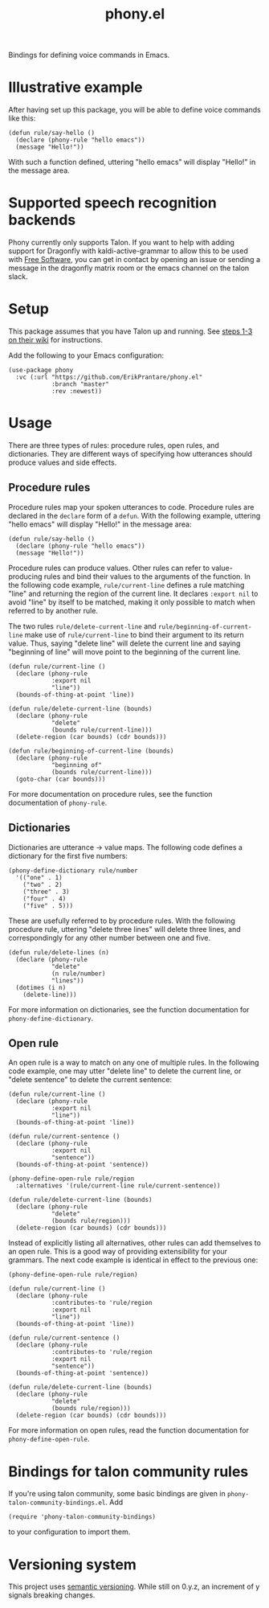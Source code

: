 #+title: phony.el
Bindings for defining voice commands in Emacs.

* Illustrative example
After having set up this package, you will be able to define voice
commands like this:

#+begin_src elisp
  (defun rule/say-hello ()
    (declare (phony-rule "hello emacs"))
    (message "Hello!"))
#+end_src

With such a function defined, uttering "hello emacs" will display
"Hello!" in the message area.

* Supported speech recognition backends
Phony currently only supports Talon.  If you want to help with adding
support for Dragonfly with kaldi-active-grammar to allow this to be
used with [[https://www.gnu.org/philosophy/free-sw.html][Free Software]], you can get in contact by opening an issue or
sending a message in the dragonfly matrix room or the emacs channel on
the talon slack.

* Setup
This package assumes that you have Talon up and running.  See [[https://talon.wiki/Resource%20Hub/Talon%20Installation/installation_guide/][steps
1-3 on their wiki]] for instructions.

Add the following to your Emacs configuration:

#+begin_src elisp
  (use-package phony
    :vc (:url "https://github.com/ErikPrantare/phony.el"
              :branch "master"
              :rev :newest))
#+end_src

* Usage
There are three types of rules: procedure rules, open rules, and
dictionaries.  They are different ways of specifying how utterances
should produce values and side effects.

** Procedure rules
Procedure rules map your spoken utterances to code.  Procedure rules
are declared in the ~declare~ form of a ~defun~.  With the following
example, uttering "hello emacs" will display "Hello!" in the message
area:

#+begin_src elisp
  (defun rule/say-hello ()
    (declare (phony-rule "hello emacs"))
    (message "Hello!"))
#+end_src

Procedure rules can produce values.  Other rules can refer to
value-producing rules and bind their values to the arguments of the
function.  In the following code example, ~rule/current-line~ defines
a rule matching "line" and returning the region of the current line.
It declares ~:export nil~ to avoid "line" by itself to be matched,
making it only possible to match when referred to by another rule.

The two rules ~rule/delete-current-line~ and
~rule/beginning-of-current-line~ make use of ~rule/current-line~ to
bind their argument to its return value.  Thus, saying "delete line"
will delete the current line and saying "beginning of line" will move
point to the beginning of the current line.

#+begin_src elisp
  (defun rule/current-line ()
    (declare (phony-rule
              :export nil
              "line"))
    (bounds-of-thing-at-point 'line))

  (defun rule/delete-current-line (bounds)
    (declare (phony-rule
              "delete"
              (bounds rule/current-line)))
    (delete-region (car bounds) (cdr bounds)))

  (defun rule/beginning-of-current-line (bounds)
    (declare (phony-rule
              "beginning of"
              (bounds rule/current-line)))
    (goto-char (car bounds)))
#+end_src

For more documentation on procedure rules, see the function
documentation of ~phony-rule~.

** Dictionaries
Dictionaries are utterance -> value maps.  The following code defines
a dictionary for the first five numbers:

#+begin_src elisp
  (phony-define-dictionary rule/number
    '(("one" . 1)
      ("two" . 2)
      ("three" . 3)
      ("four" . 4)
      ("five" . 5)))
#+end_src

These are usefully referred to by procedure rules.  With the following
procedure rule, uttering "delete three lines" will delete three lines,
and correspondingly for any other number between one and five.

#+begin_src elisp
  (defun rule/delete-lines (n)
    (declare (phony-rule
              "delete"
              (n rule/number)
              "lines"))
    (dotimes (i n)
      (delete-line)))
#+end_src

For more information on dictionaries, see the function documentation
for ~phony-define-dictionary~.

** Open rule
An open rule is a way to match on any one of multiple rules.  In the
following code example, one may utter "delete line" to delete the
current line, or "delete sentence" to delete the current sentence:

#+begin_src elisp
  (defun rule/current-line ()
    (declare (phony-rule
              :export nil
              "line"))
    (bounds-of-thing-at-point 'line))

  (defun rule/current-sentence ()
    (declare (phony-rule
              :export nil
              "sentence"))
    (bounds-of-thing-at-point 'sentence))

  (phony-define-open-rule rule/region
    :alternatives '(rule/current-line rule/current-sentence))

  (defun rule/delete-current-line (bounds)
    (declare (phony-rule
              "delete"
              (bounds rule/region)))
    (delete-region (car bounds) (cdr bounds)))
#+end_src

Instead of explicitly listing all alternatives, other rules can add
themselves to an open rule.  This is a good way of providing
extensibility for your grammars.  The next code example is identical
in effect to the previous one:

#+begin_src elisp
  (phony-define-open-rule rule/region)

  (defun rule/current-line ()
    (declare (phony-rule
              :contributes-to 'rule/region
              :export nil
              "line"))
    (bounds-of-thing-at-point 'line))

  (defun rule/current-sentence ()
    (declare (phony-rule
              :contributes-to 'rule/region
              :export nil
              "sentence"))
    (bounds-of-thing-at-point 'sentence))

  (defun rule/delete-current-line (bounds)
    (declare (phony-rule
              "delete"
              (bounds rule/region)))
    (delete-region (car bounds) (cdr bounds)))
#+end_src

For more information on open rules, read the function documentation
for ~phony-define-open-rule~.

* Bindings for talon community rules
If you're using talon community, some basic bindings are given in
~phony-talon-community-bindings.el~.  Add

#+begin_src elisp
  (require 'phony-talon-community-bindings)
#+end_src

to your configuration to import them.

* Versioning system
This project uses [[https://semver.org/][semantic versioning]].  While still on 0.y.z, an
increment of y signals breaking changes.

